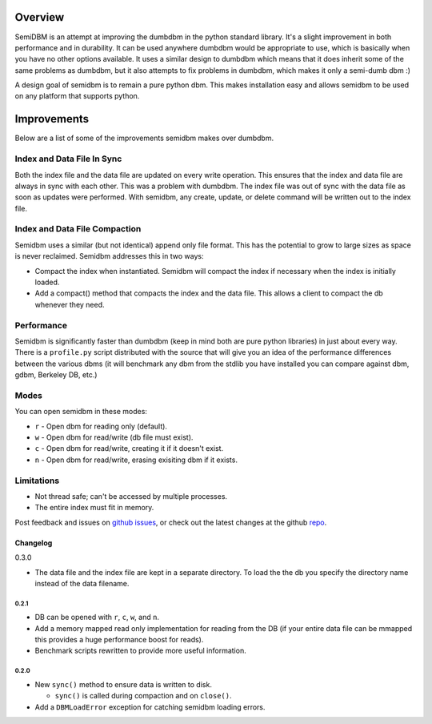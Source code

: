 ========
Overview
========

SemiDBM is an attempt at improving the dumbdbm in the python standard library.
It's a slight improvement in both performance and in durability.  It can be
used anywhere dumbdbm would be appropriate to use, which is basically when you
have no other options available.  It uses a similar design to dumbdbm which
means that it does inherit some of the same problems as dumbdbm, but it also
attempts to fix problems in dumbdbm, which makes it only a semi-dumb dbm :)

A design goal of semidbm is to remain a pure python dbm.  This makes
installation easy and allows semidbm to be used on any platform that
supports python.


============
Improvements
============

Below are a list of some of the improvements semidbm makes over dumbdbm.

Index and Data File In Sync
===========================

Both the index file and the data file are updated on every write operation.
This ensures that the index and data file are always in sync with each other.
This was a problem with dumbdbm.  The index file was out of sync with the
data file as soon as updates were performed.  With semidbm, any create, update,
or delete command will be written out to the index file.

Index and Data File Compaction
==============================

Semidbm uses a similar (but not identical) append only file format.  This has
the potential to grow to large sizes as space is never reclaimed.  Semidbm
addresses this in two ways:

* Compact the index when instantiated.  Semidbm will compact the index if
  necessary when the index is initially loaded.
* Add a compact() method that compacts the index and the data file.  This
  allows a client to compact the db whenever they need.

Performance
===========

Semidbm is significantly faster than dumbdbm (keep in mind both are pure python
libraries) in just about every way.  There is a ``profile.py`` script
distributed with the source that will give you an idea of the performance
differences between the various dbms (it will benchmark any dbm from the stdlib
you have installed you can compare against dbm, gdbm, Berkeley DB, etc.)

Modes
=====

You can open semidbm in these modes:

* ``r`` - Open dbm for reading only (default).
* ``w`` - Open dbm for read/write (db file must exist).
* ``c`` - Open dbm for read/write, creating it if it doesn't exist.
* ``n`` - Open dbm for read/write, erasing exisiting dbm if it exists.


Limitations
===========

* Not thread safe; can't be accessed by multiple processes.
* The entire index must fit in memory.


Post feedback and issues on `github issues`_, or check out the
latest changes at the github `repo`_.


Changelog
---------

0.3.0

* The data file and the index file are kept in a separate directory.  To load
  the the db you specify the directory name instead of the data filename.


~~~~~
0.2.1
~~~~~

* DB can be opened with ``r``, ``c``, ``w``, and ``n``.
* Add a memory mapped read only implementation for reading
  from the DB (if your entire data file can be mmapped this
  provides a huge performance boost for reads).
* Benchmark scripts rewritten to provide more useful information.


~~~~~
0.2.0
~~~~~

* New ``sync()`` method to ensure data is written to disk.

  * ``sync()`` is called during compaction and on ``close()``.

* Add a ``DBMLoadError`` exception for catching semidbm loading errors.


.. _github issues: https://github.com/jamesls/semidbm/issues
.. _repo: https://github.com/jamesls/semidbm
